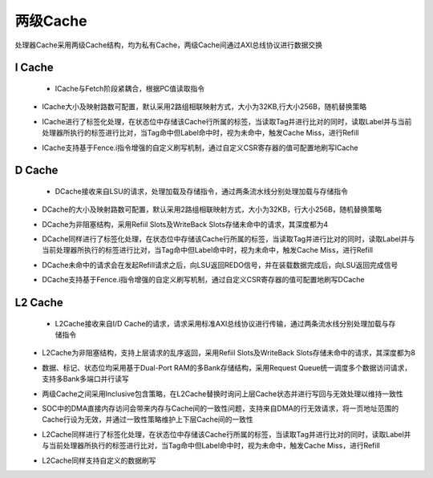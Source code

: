 .. role:: raw-html-m2r(raw)
   :format: html

两级Cache
============================

处理器Cache采用两级Cache结构，均为私有Cache，两级Cache间通过AXI总线协议进行数据交换

I Cache
--------------------------
 - ICache与Fetch阶段紧耦合，根据PC值读取指令
\
 - ICache大小及映射路数可配置，默认采用2路组相联映射方式，大小为32KB,行大小256B，随机替换策略
\
 - ICache进行了标签化处理，在状态位中存储该Cache行所属的标签，当读取Tag并进行比对的同时，读取Label并与当前处理器所执行的标签进行比对，当Tag命中但Label命中时，视为未命中，触发Cache Miss，进行Refill
\
 - ICache支持基于Fence.i指令增强的自定义刷写机制，通过自定义CSR寄存器的值可配置地刷写ICache

D Cache
--------------------------
 - DCache接收来自LSU的请求，处理加载及存储指令，通过两条流水线分别处理加载与存储指令
\
 - DCache的大小及映射路数可配置，默认采用2路组相联映射方式，大小为32KB，行大小256B，随机替换策略
\
 - DCache为非阻塞结构，采用Refiil Slots及WriteBack Slots存储未命中的请求，其深度都为4
\
 - DCache同样进行了标签化处理，在状态位中存储该Cache行所属的标签，当读取Tag并进行比对的同时，读取Label并与当前处理器所执行的标签进行比对，当Tag命中但Label命中时，视为未命中，触发Cache Miss，进行Refill
\
 - DCache未命中的请求会在发起Refill请求之后，向LSU返回REDO信号，并在装载数据完成后，向LSU返回完成信号
\
 - DCache支持基于Fence.i指令增强的自定义刷写机制，通过自定义CSR寄存器的值可配置地刷写DCache

L2 Cache
--------------------------
 - L2Cache接收来自I/D Cache的请求，请求采用标准AXI总线协议进行传输，通过两条流水线分别处理加载与存储指令
\
 - L2Cache为非阻塞结构，支持上层请求的乱序返回，采用Refiil Slots及WriteBack Slots存储未命中的请求，其深度都为8
\
 - 数据、标记、状态位均采用基于Dual-Port RAM的多Bank存储结构，采用Request Queue统一调度多个数据访问请求，支持多Bank多端口并行读写
\
 - 两级Cache之间采用Inclusive包含策略，在L2Cache替换时询问上层Cache状态并进行写回与无效处理以维持一致性
\
 - SOC中的DMA直接内存访问会带来内存与Cache间的一致性问题，支持来自DMA的行无效请求，将一页地址范围的Cache行设为无效，并通过一致性策略维护上下层Cache间的一致性
\
 - L2Cache同样进行了标签化处理，在状态位中存储该Cache行所属的标签，当读取Tag并进行比对的同时，读取Label并与当前处理器所执行的标签进行比对，当Tag命中但Label命中时，视为未命中，触发Cache Miss，进行Refill
\
 - L2Cache同样支持自定义的数据刷写

.. image:: /asset/image/L2Cache.png




